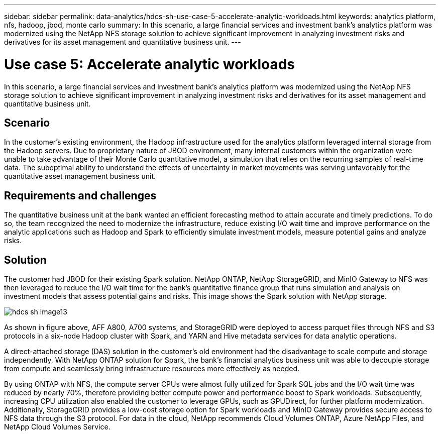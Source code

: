 ---
sidebar: sidebar
permalink: data-analytics/hdcs-sh-use-case-5-accelerate-analytic-workloads.html
keywords: analytics platform, nfs, hadoop, jbod, monte carlo
summary: In this scenario, a large financial services and investment bank’s analytics platform was modernized using the NetApp NFS storage solution to achieve significant improvement in analyzing investment risks and derivatives for its asset management and quantitative business unit.
---

= Use case 5: Accelerate analytic workloads
:hardbreaks:
:nofooter:
:icons: font
:linkattrs:
:imagesdir: ../media/

//
// This file was created with NDAC Version 2.0 (August 17, 2020)
//
// 2021-10-28 12:57:46.911133
//

[.lead]
In this scenario, a large financial services and investment bank’s analytics platform was modernized using the NetApp NFS storage solution to achieve significant improvement in analyzing investment risks and derivatives for its asset management and quantitative business unit.

== Scenario

In the customer’s existing environment, the Hadoop infrastructure used for the analytics platform leveraged internal storage from the Hadoop servers. Due to proprietary nature of JBOD environment, many internal customers within the organization were unable to take advantage of their Monte Carlo quantitative model, a simulation that relies on the recurring samples of real-time data. The suboptimal ability to understand the effects of uncertainty in market movements was serving unfavorably for the quantitative asset management business unit.

== Requirements and challenges

The quantitative business unit at the bank wanted an efficient forecasting method to attain accurate and timely predictions. To do so, the team recognized the need to modernize the infrastructure, reduce existing I/O wait time and improve performance on the analytic applications such as Hadoop and Spark to efficiently simulate investment models, measure potential gains and analyze risks.

== Solution

The customer had JBOD for their existing Spark solution. NetApp ONTAP, NetApp StorageGRID, and MinIO Gateway to NFS was then leveraged to reduce the I/O wait time for the bank’s quantitative finance group that runs simulation and analysis on investment models that assess potential gains and risks. This image shows the Spark solution with NetApp storage.

image::hdcs-sh-image13.png[]

As shown in figure above, AFF A800, A700 systems, and StorageGRID were deployed to access parquet files through NFS and S3 protocols in a six-node Hadoop cluster with Spark, and YARN and Hive metadata services for data analytic operations.

A direct-attached storage (DAS) solution in the customer’s old environment had the disadvantage to scale compute and storage independently. With NetApp ONTAP solution for Spark, the bank’s financial analytics business unit was able to decouple storage from compute and seamlessly bring infrastructure resources more effectively as needed.

By using ONTAP with NFS, the compute server CPUs were almost fully utilized for Spark SQL jobs and the I/O wait time was reduced by nearly 70%, therefore providing better compute power and performance boost to Spark workloads. Subsequently, increasing CPU utilization also enabled the customer to leverage GPUs, such as GPUDirect, for further platform modernization. Additionally, StorageGRID provides a low-cost storage option for Spark workloads and MinIO Gateway provides secure access to NFS data through the S3 protocol. For data in the cloud, NetApp recommends Cloud Volumes ONTAP, Azure NetApp Files, and NetApp Cloud Volumes Service.
